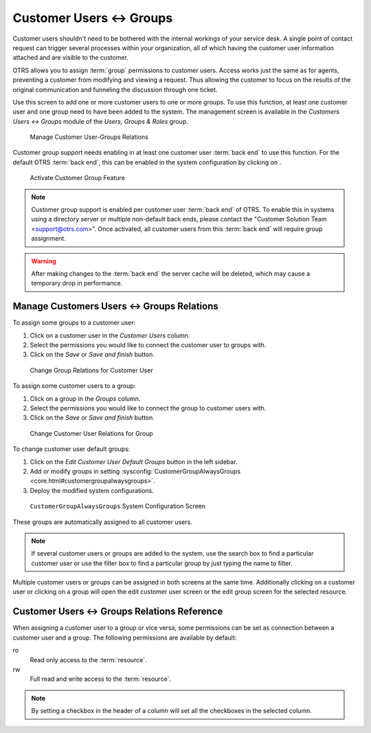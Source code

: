 Customer Users ↔ Groups
=======================

Customer users shouldn't need to be bothered with the internal workings of your service desk. A single point of contact request can trigger several processes within your organization, all of which having the customer user information attached and are visible to the customer.

OTRS allows you to assign :term:`group` permissions to customer users. Access works just the same as for agents, preventing a customer from modifying and viewing a request. Thus allowing the customer to focus on the results of the original communication and funneling the discussion through one ticket.

.. seealso::

   Assign a group to an entire customer using :doc:`customers-groups`.

Use this screen to add one or more customer users to one or more groups. To use this function, at least one customer user and one group need to have been added to the system. The management screen is available in the *Customers Users ↔ Groups* module of the *Users, Groups & Roles* group.

.. figure:: images/customer-user-group-management.png
   :alt: Manage Customer User-Groups Relations

   Manage Customer User-Groups Relations

Customer group support needs enabling in at least one customer user :term:`back end` to use this function. For the default OTRS :term:`back end`, this can be enabled in the system configuration by clicking on .

.. figure:: images/customer-group-activation.png
   :alt: Activate Customer Group Feature

   Activate Customer Group Feature

.. note::

   Customer group support is enabled per customer user :term:`back end` of OTRS. To enable this in systems using a directory server or multiple non-default back ends, please contact the "Customer Solution Team <support@otrs.com>". Once activated, all customer users from this :term:`back end` will require group assignment.

.. warning::

   After making changes to the :term:`back end` the server cache will be deleted, which may cause a temporary drop in performance.


Manage Customers Users ↔ Groups Relations
-----------------------------------------

To assign some groups to a customer user:

1. Click on a customer user in the *Customer Users* column.
2. Select the permissions you would like to connect the customer user to groups with.
3. Click on the *Save* or *Save and finish* button.

.. figure:: images/customer-user-group-customer-user.png
   :alt: Change Group Relations for Customer User

   Change Group Relations for Customer User

To assign some customer users to a group:

1. Click on a group in the *Groups* column.
2. Select the permissions you would like to connect the group to customer users with.
3. Click on the *Save* or *Save and finish* button.

.. figure:: images/customer-user-group-group.png
   :alt: Change Customer User Relations for Group

   Change Customer User Relations for Group

To change customer user default groups:

1. Click on the *Edit Customer User Default Groups* button in the left sidebar.
2. Add or modify groups in setting :sysconfig:`CustomerGroupAlwaysGroups <core.html#customergroupalwaysgroups>`.
3. Deploy the modified system configurations.

.. figure:: images/customer-user-group-default-groups.png
   :alt: CustomerGroupAlwaysGroups System Configuration Screen

   ``CustomerGroupAlwaysGroups`` System Configuration Screen

These groups are automatically assigned to all customer users.

.. note::

   If several customer users or groups are added to the system, use the search box to find a particular customer user or use the filter box to find a particular group by just typing the name to filter.

Multiple customer users or groups can be assigned in both screens at the same time. Additionally clicking on a customer user or clicking on a group will open the edit customer user screen or the edit group screen for the selected resource.


Customer Users ↔ Groups Relations Reference
-------------------------------------------

When assigning a customer user to a group or vice versa, some permissions can be set as connection between a customer user and a group. The following permissions are available by default:

ro
   Read only access to the :term:`resource`.

rw
   Full read and write access to the :term:`resource`.

.. note::

   By setting a checkbox in the header of a column will set all the checkboxes in the selected column.
